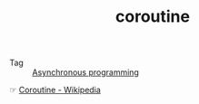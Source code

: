 :PROPERTIES:
:ID:       8351db35-5130-46a4-9166-5528a9913352
:END:
#+TITLE: coroutine

+ Tag :: [[id:0A7FC8FC-7DA5-40FD-8E61-897B555ABE1E][Asynchronous programming]]

☞ [[https://en.wikipedia.org/wiki/Coroutine#Java][Coroutine - Wikipedia]]

